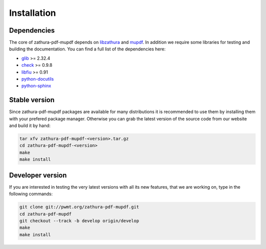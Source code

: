Installation
============

Dependencies
------------

The core of zathura-pdf-mupdf depends on `libzathura <http://pwmt.org>`_ and
`mupdf <http://mupdf.com>`_. In addition we require some
libraries for testing and building the documentation. You can find a full list
of the dependencies here:

* `glib <http://gnome.org>`_ >= 2.32.4
* `check <http://check.sorceforge.net>`_ >= 0.9.8
* `libfiu <http://blitiri.com.ar/p/libfiu>`_ >= 0.91
* `python-docutils <http://docutils.sourceforge.net>`_
* `python-sphinx <http://sphinx-doc.org>`_

Stable version
--------------

.. note::

Since zathura-pdf-mupdf packages are available for many distributions it is
recommended to use them by installing them with your prefered package manager.
Otherwise you can grab the latest version of the source code from our website
and build it by hand:

.. code-block:: sh

  tar xfv zathura-pdf-mupdf-<version>.tar.gz
  cd zathura-pdf-mupdf-<version>
  make
  make install

Developer version
-----------------

If you are interested in testing the very latest versions with all its new
features, that we are working on, type in the following commands:

.. code-block:: sh

  git clone git://pwmt.org/zathura-pdf-mupdf.git
  cd zathura-pdf-mupdf
  git checkout --track -b develop origin/develop
  make
  make install
